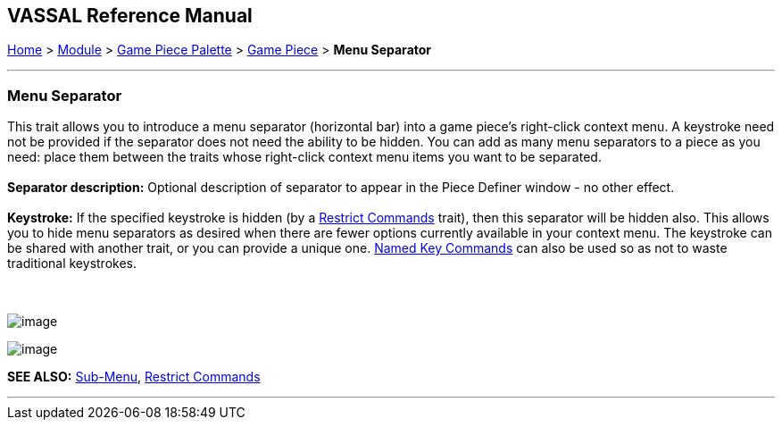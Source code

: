 == VASSAL Reference Manual
[#top]

[.small]#<<index.adoc#toc,Home>> > <<GameModule.adoc#top,Module>> > <<PieceWindow.adoc#top,Game Piece Palette>># [.small]#> <<GamePiece.adoc#top,Game Piece>># [.small]#> *Menu Separator*#

'''''

=== Menu Separator

This trait allows you to introduce a menu separator (horizontal bar) into a game piece's right-click context menu. A keystroke need not be provided if the separator does not need the ability to be hidden. You can add as many menu separators to a piece as you need: place them between the traits whose right-click context menu items you want to be separated. +
 +
*Separator description:* Optional description of separator to appear in the Piece Definer window - no other effect. +
 +
*Keystroke:* If the specified keystroke is hidden (by a <<RestrictCommands.adoc#top,Restrict Commands>> trait), then this separator will be hidden also. This allows you to hide menu separators as desired when there are fewer options currently available in your context menu. The keystroke can be shared with another trait, or you can provide a unique one. <<NamedKeyCommands.adoc#top,Named Key Commands>> can also be used so as not to waste traditional keystrokes. +
 +
 +

image:images/MenuSeparator.png[image] +

image:images/MenuSeparator2.png[image] +

*SEE ALSO:*  <<SubMenu.adoc#top,Sub-Menu>>, <<RestrictCommands.adoc#top,Restrict Commands>>

'''''
